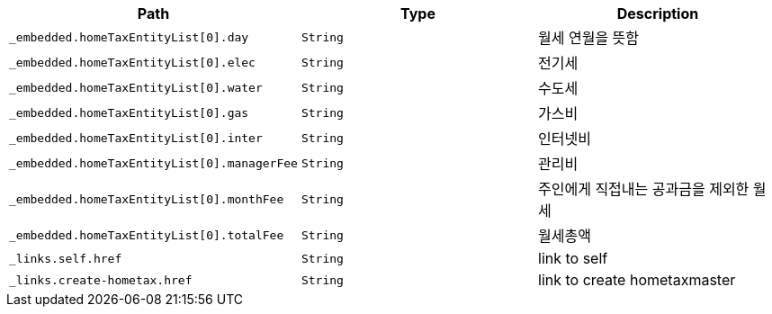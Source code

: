 |===
|Path|Type|Description

|`+_embedded.homeTaxEntityList[0].day+`
|`+String+`
|월세 연월을 뜻함

|`+_embedded.homeTaxEntityList[0].elec+`
|`+String+`
|전기세

|`+_embedded.homeTaxEntityList[0].water+`
|`+String+`
|수도세

|`+_embedded.homeTaxEntityList[0].gas+`
|`+String+`
|가스비

|`+_embedded.homeTaxEntityList[0].inter+`
|`+String+`
|인터넷비

|`+_embedded.homeTaxEntityList[0].managerFee+`
|`+String+`
|관리비

|`+_embedded.homeTaxEntityList[0].monthFee+`
|`+String+`
|주인에게 직접내는 공과금을 제외한 월세

|`+_embedded.homeTaxEntityList[0].totalFee+`
|`+String+`
|월세총액

|`+_links.self.href+`
|`+String+`
|link to self

|`+_links.create-hometax.href+`
|`+String+`
|link to create hometaxmaster

|===